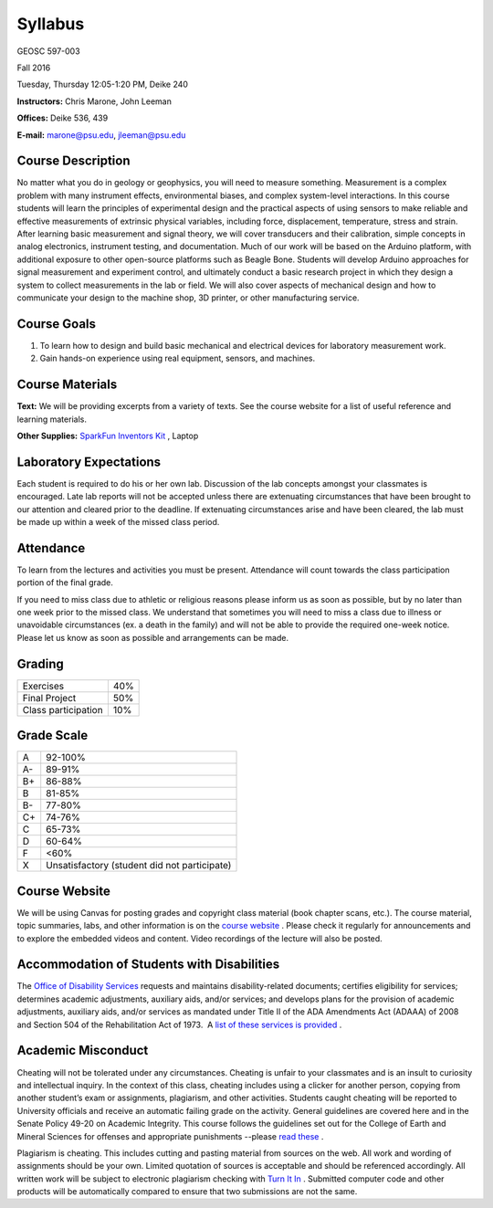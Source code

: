 .. _syllabus:

Syllabus
========

GEOSC 597-003

Fall 2016

Tuesday, Thursday 12:05-1:20 PM, Deike 240

**Instructors:** Chris Marone, John Leeman

**Offices:** Deike 536, 439

**E-mail:** marone@psu.edu, jleeman@psu.edu

Course Description
------------------
No matter what you do in geology or geophysics, you will need to measure
something. Measurement is a complex problem with many instrument effects,
environmental biases, and complex system-level interactions. In this course
students will learn the principles of experimental design and the practical
aspects of using sensors to make reliable and effective measurements of
extrinsic physical variables, including force, displacement, temperature, stress
and strain.  After learning basic measurement and signal theory, we will cover
transducers and their calibration, simple concepts in analog electronics,
instrument testing, and documentation. Much of our work will be based on the
Arduino platform, with additional exposure to other open-source platforms such
as Beagle Bone. Students will develop Arduino approaches for signal measurement
and experiment control, and ultimately conduct a basic research project in which
they design a system to collect measurements in the lab or field. We will also
cover aspects of mechanical design and how to communicate your design to the
machine shop, 3D printer, or other manufacturing service.

Course Goals
------------
#. To learn how to design and build basic mechanical and electrical devices for laboratory measurement work.
#. Gain hands-on experience using real equipment, sensors, and machines.

Course Materials
----------------
**Text:** We will be providing excerpts from a variety of texts. See the course
website for a list of useful reference and learning materials.

**Other Supplies:** `SparkFun Inventors Kit <https://www.sparkfun.com/products/12060>`_ , Laptop

Laboratory Expectations
-----------------------
Each student is required to do his or her own lab.  Discussion of the lab
concepts amongst your classmates is encouraged.  Late lab reports will not be
accepted unless there are extenuating circumstances that have been brought to
our attention and cleared prior to the deadline.  If extenuating circumstances
arise and have been cleared, the lab must be made up within a week of the missed
class period.

Attendance
----------
To learn from the lectures and activities you must be present. Attendance will
count towards the class participation portion of the final grade.

If you need to miss class due to athletic or religious reasons please inform us
as soon as possible, but by no later than one week prior to the missed class.
We understand that sometimes you will need to miss a class due to illness or
unavoidable circumstances (ex. a death in the family) and will not be able to
provide the required one-week notice. Please let us know as soon as possible and
arrangements can be made.

Grading
-------

===================  ====
Exercises            40%
Final Project        50%
Class participation  10%
===================  ====

Grade Scale
-----------

=== =============================================
A   92-100%
A-  89-91%
B+  86-88%
B   81-85%
B-  77-80%
C+  74-76%
C   65-73%
D   60-64%
F   <60%
X   Unsatisfactory (student did not participate)
=== =============================================

Course Website
--------------
We will be using Canvas for posting grades and copyright class material (book
chapter scans, etc.). The course material, topic summaries, labs, and other
information is on the
`course website <http://tge.geoscience.tech/>`_ .
Please check it regularly for announcements and to explore the embedded videos
and content. Video recordings of the lecture will also be posted.

Accommodation of Students with Disabilities
-------------------------------------------
The `Office of Disability Services <http://equity.psu.edu/ods/>`_ requests and
maintains disability-related documents; certifies eligibility for services;
determines academic adjustments, auxiliary aids, and/or services; and develops
plans for the provision of academic adjustments, auxiliary aids, and/or services
as mandated under Title II of the ADA Amendments Act (ADAAA) of 2008 and Section
504 of the Rehabilitation Act of 1973.  A
`list of these services is provided <http://equity.psu.edu/ods/student-information>`_ .

Academic Misconduct
-------------------
Cheating will not be tolerated under any circumstances. Cheating is unfair to
your classmates and is an insult to curiosity and intellectual inquiry. In the
context of this class, cheating includes using a clicker for another person,
copying from another student’s exam or assignments, plagiarism, and other
activities. Students caught cheating will be reported to University officials
and receive an automatic failing grade on the activity. General guidelines are
covered here and in the Senate Policy 49-20 on Academic Integrity. This course
follows the guidelines set out for the College of Earth and Mineral Sciences for
offenses and appropriate punishments --please
`read these <http://www.ems.psu.edu/current_undergrad_students/academics/integrity_policy>`_ .

Plagiarism is cheating. This includes cutting and pasting material from sources
on the web. All work and wording of assignments should be your own. Limited
quotation of sources is acceptable and should be referenced accordingly. All
written work will be subject to electronic plagiarism checking with
`Turn It In <http://www.turnitin.com/>`_ . Submitted computer code and other
products will be automatically compared to ensure that two submissions are not
the same.
